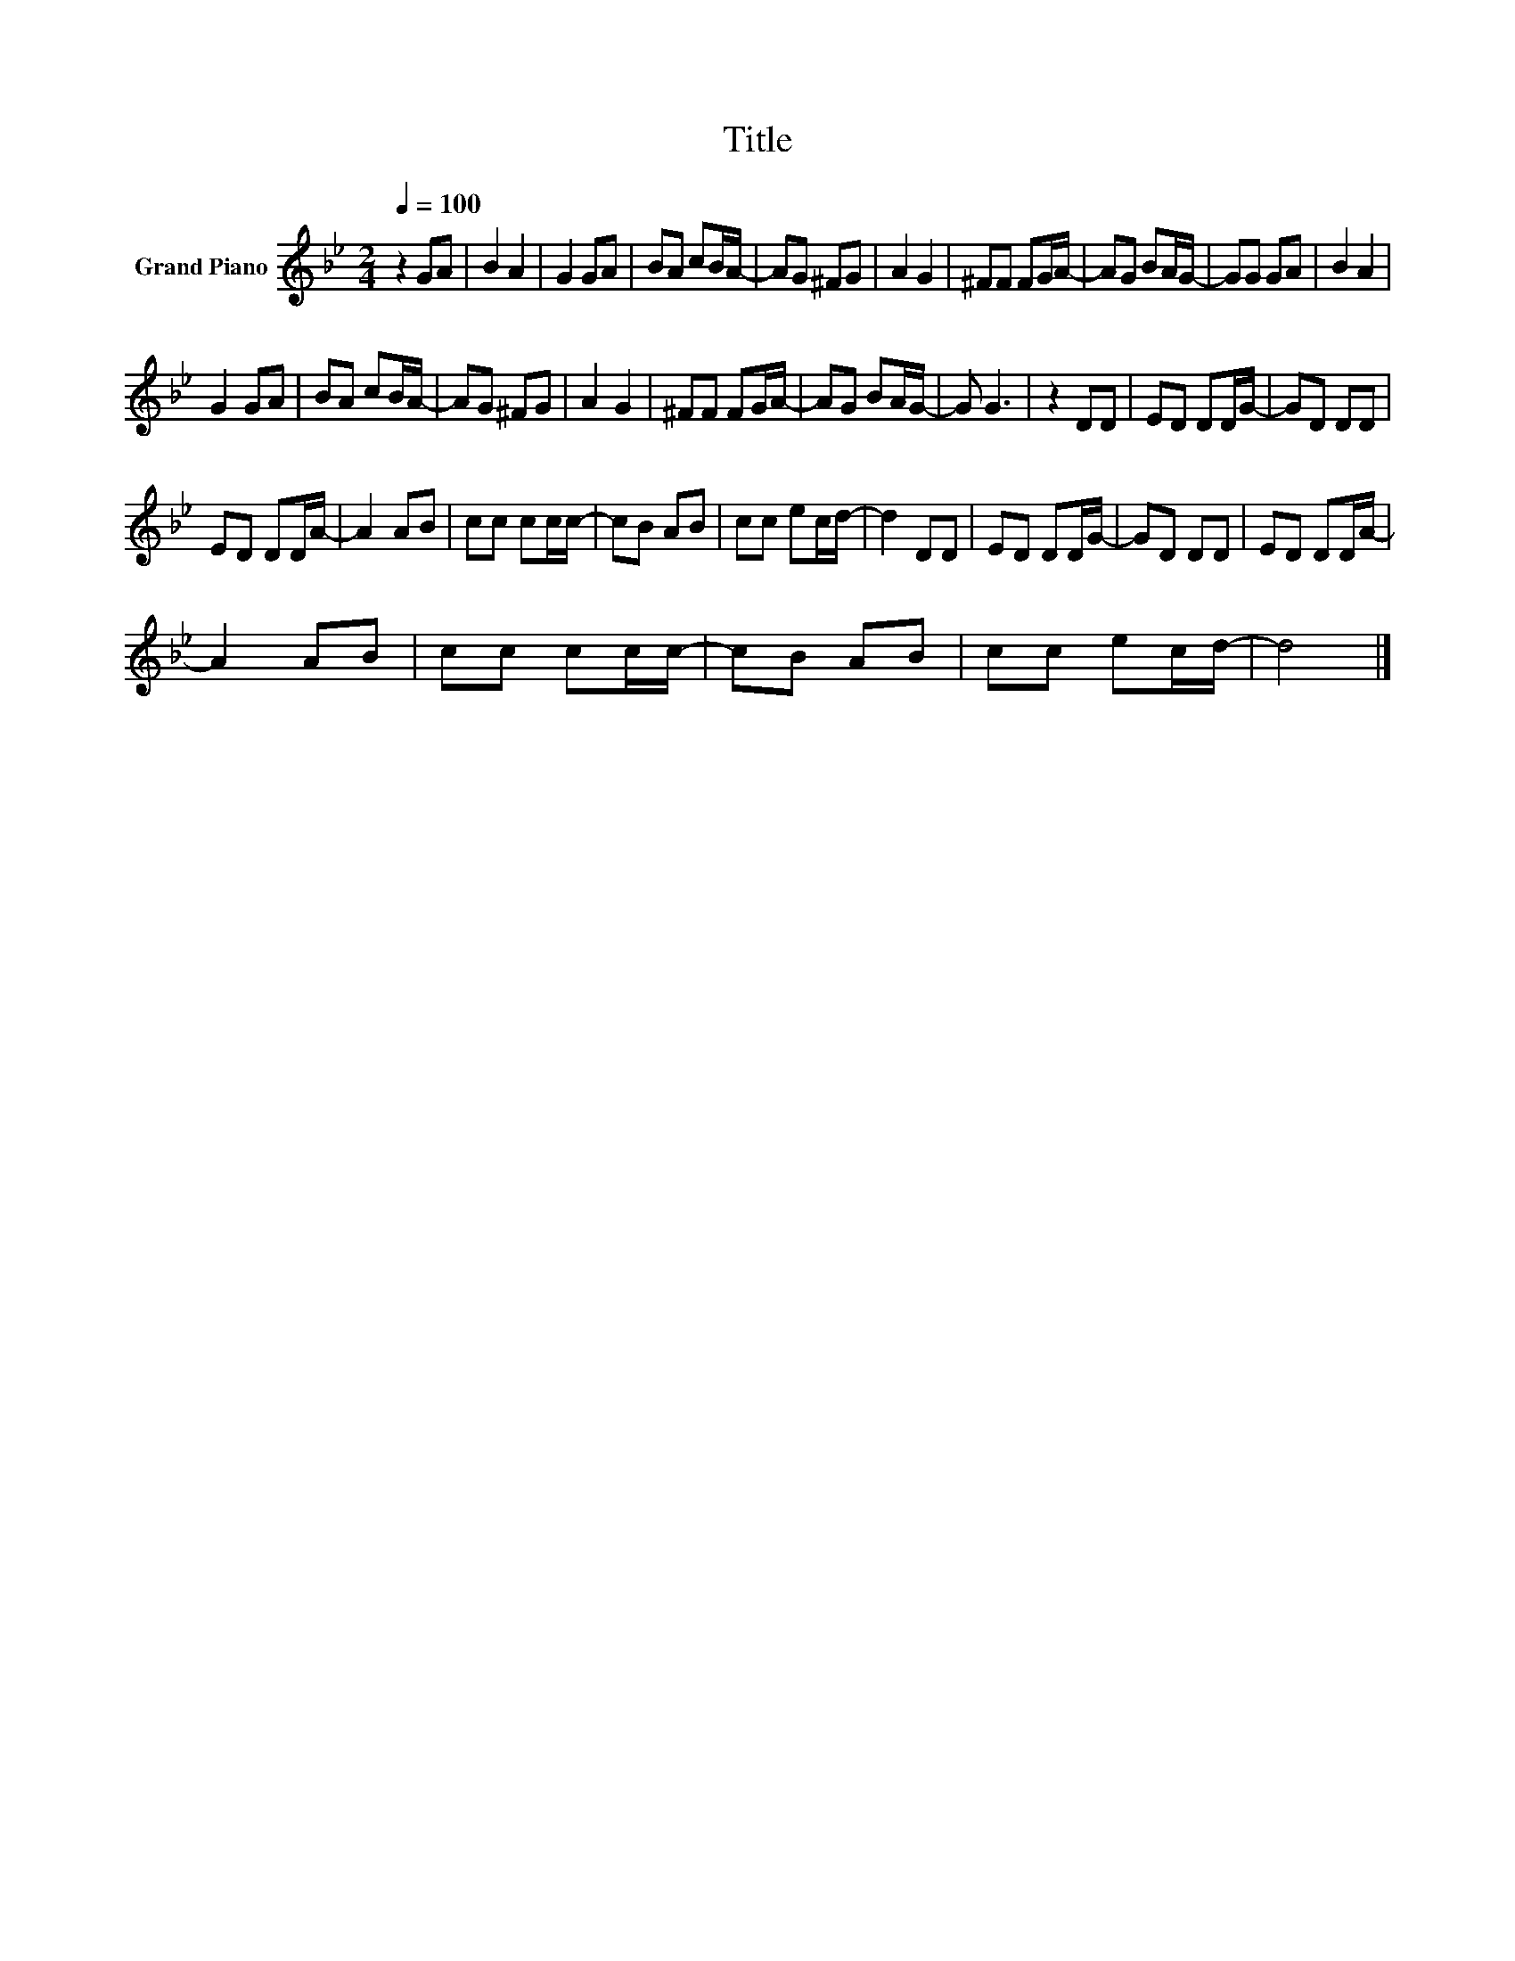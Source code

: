 X:1
T:Title
L:1/8
Q:1/4=100
M:2/4
K:Bb
V:1 treble nm="Grand Piano"
V:1
 z2 GA | B2 A2 | G2 GA | BA cB/A/- | AG ^FG | A2 G2 | ^FF FG/A/- | AG BA/G/- | GG GA | B2 A2 | %10
 G2 GA | BA cB/A/- | AG ^FG | A2 G2 | ^FF FG/A/- | AG BA/G/- | G G3 | z2 DD | ED DD/G/- | GD DD | %20
 ED DD/A/- | A2 AB | cc cc/c/- | cB AB | cc ec/d/- | d2 DD | ED DD/G/- | GD DD | ED DD/A/- | %29
 A2 AB | cc cc/c/- | cB AB | cc ec/d/- | d4 |] %34

